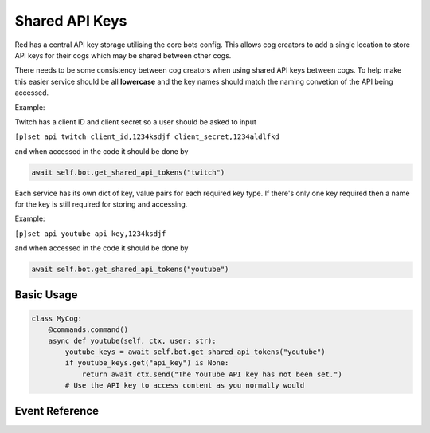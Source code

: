 .. V3 Shared API Key Reference

===============
Shared API Keys
===============

Red has a central API key storage utilising the core bots config. This allows cog creators to add a single location to store API keys for their cogs which may be shared between other cogs.

There needs to be some consistency between cog creators when using shared API keys between cogs. To help make this easier service should be all **lowercase** and the key names should match the naming convetion of the API being accessed. 

Example:

Twitch has a client ID and client secret so a user should be asked to input

``[p]set api twitch client_id,1234ksdjf client_secret,1234aldlfkd``

and when accessed in the code it should be done by 

.. code-block:: python

    await self.bot.get_shared_api_tokens("twitch")

Each service has its own dict of key, value pairs for each required key type. If there's only one key required then a name for the key is still required for storing and accessing.

Example:

``[p]set api youtube api_key,1234ksdjf``

and when accessed in the code it should be done by 

.. code-block:: python

    await self.bot.get_shared_api_tokens("youtube")


***********
Basic Usage
***********

.. code-block:: python

    class MyCog:
        @commands.command()
        async def youtube(self, ctx, user: str):
            youtube_keys = await self.bot.get_shared_api_tokens("youtube")
            if youtube_keys.get("api_key") is None:
                return await ctx.send("The YouTube API key has not been set.")
            # Use the API key to access content as you normally would


***************
Event Reference
***************

.. function:: on_red_api_tokens_update(service_name, api_tokens)

    Dispatched when service's api keys are updated.

    :param service_name: Name of the service.
    :type service_name: :class:`str`
    :param api_tokens: New Mapping of token names to tokens. This contains api tokens that weren't changed too.
    :type api_tokens: Dict[:class:`str`, :class:`str`]
